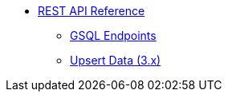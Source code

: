 * xref:index.adoc[REST API Reference]
** xref:gsql-endpoints.adoc[GSQL Endpoints]
** xref:upsert-rest.adoc[Upsert Data (3.x)]